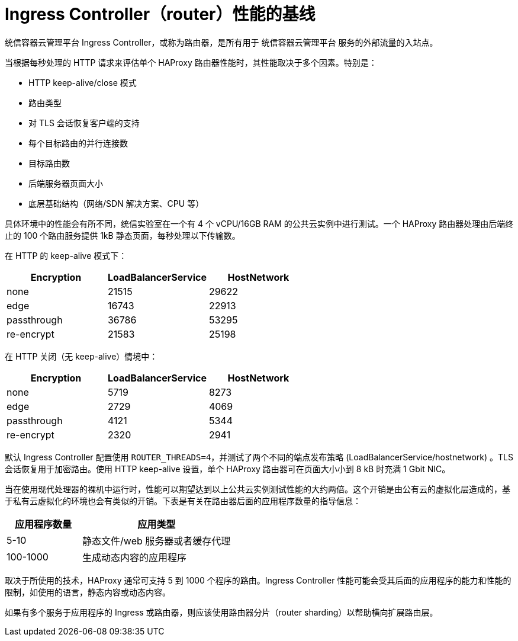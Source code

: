 // Module included in the following assemblies:
// * scalability_and_performance/routing-optimization.adoc
// * post_installation_configuration/network-configuration.adoc

[id="baseline-router-performance_{context}"]
= Ingress Controller（router）性能的基线

统信容器云管理平台 Ingress Controller，或称为路由器，是所有用于 统信容器云管理平台 服务的外部流量的入站点。

当根据每秒处理的 HTTP 请求来评估单个 HAProxy 路由器性能时，其性能取决于多个因素。特别是：

* HTTP keep-alive/close 模式

* 路由类型

* 对 TLS 会话恢复客户端的支持

* 每个目标路由的并行连接数

* 目标路由数

* 后端服务器页面大小

* 底层基础结构（网络/SDN 解决方案、CPU 等）

具体环境中的性能会有所不同，统信实验室在一个有 4 个 vCPU/16GB RAM 的公共云实例中进行测试。一个 HAProxy 路由器处理由后端终止的 100 个路由服务提供 1kB 静态页面，每秒处理以下传输数。

在 HTTP 的 keep-alive 模式下：

[cols="3",options="header"]
|===
|*Encryption* |*LoadBalancerService*|*HostNetwork*
|none |21515|29622
|edge |16743|22913
|passthrough |36786|53295
|re-encrypt |21583|25198
|===

在 HTTP 关闭（无 keep-alive）情境中：

[cols="3",options="header"]
|===
|*Encryption* |*LoadBalancerService*|*HostNetwork*
|none |5719|8273
|edge |2729|4069
|passthrough |4121|5344
|re-encrypt |2320|2941
|===

默认 Ingress Controller 配置使用 `ROUTER_THREADS=4`，并测试了两个不同的端点发布策略 (LoadBalancerService/hostnetwork) 。TLS 会话恢复用于加密路由。使用 HTTP keep-alive 设置，单个 HAProxy 路由器可在页面大小小到 8 kB 时充满 1 Gbit NIC。

当在使用现代处理器的裸机中运行时，性能可以期望达到以上公共云实例测试性能的大约两倍。这个开销是由公有云的虚拟化层造成的，基于私有云虚拟化的环境也会有类似的开销。下表是有关在路由器后面的应用程序数量的指导信息：

[cols="2,4",options="header"]
|===
|*应用程序数量* |*应用类型*
|5-10 |静态文件/web 服务器或者缓存代理
|100-1000 |生成动态内容的应用程序

|===

取决于所使用的技术，HAProxy 通常可支持 5 到 1000 个程序的路由。Ingress Controller 性能可能会受其后面的应用程序的能力和性能的限制，如使用的语言，静态内容或动态内容。

如果有多个服务于应用程序的 Ingress 或路由器，则应该使用路由器分片（router sharding）以帮助横向扩展路由层。
